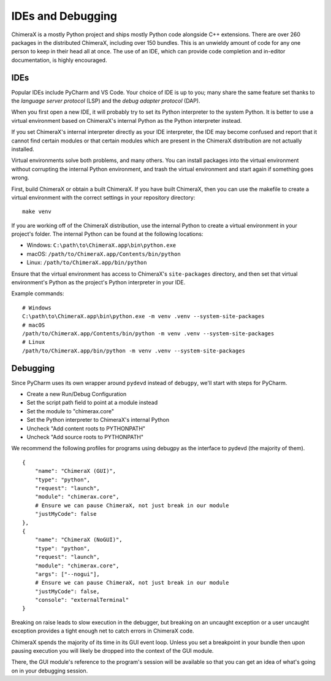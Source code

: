 ..  vim: set expandtab shiftwidth=4 softtabstop=4:

..
    === UCSF ChimeraX Copyright ===
    Copyright 2017 Regents of the University of California.
    All rights reserved.  This software provided pursuant to a
    license agreement containing restrictions on its disclosure,
    duplication and use.  For details see:
    http://www.rbvi.ucsf.edu/chimerax/docs/licensing.html
    This notice must be embedded in or attached to all copies,
    including partial copies, of the software or any revisions
    or derivations thereof.
    === UCSF ChimeraX Copyright ===

##################
IDEs and Debugging
##################
ChimeraX is a mostly Python project and ships mostly Python code alongside
C++ extensions. There are over 260 packages in the distributed ChimeraX,
including over 150 bundles. This is an unwieldy amount of code for any one
person to keep in their head all at once. The use of an IDE, which can
provide code completion and in-editor documentation, is highly encouraged.

====
IDEs
====
Popular IDEs include PyCharm and VS Code. Your choice of IDE is up to you;
many share the same feature set thanks to the *language server protocol* (LSP)
and the *debug adapter protocol* (DAP).

When you first open a new IDE, it will probably try to set its
Python interpreter to the system Python. It is better to use a virtual
environment based on ChimeraX's internal Python as the Python interpreter
instead.

If you set ChimeraX's internal interpreter directly as your IDE interpreter,
the IDE may become confused and report that it cannot find certain modules or
that certain modules which are present in the ChimeraX distribution are not
actually installed.

Virtual environments solve both problems, and many others. You can install
packages into the virtual environment without corrupting the internal Python
environment, and trash the virtual environment and start again if something
goes wrong.

First, build ChimeraX or obtain a built ChimeraX. If you have built
ChimeraX, then you can use the makefile to create a virtual environment
with the correct settings in your repository directory: ::

    make venv

If you are working off of the ChimeraX distribution, use the internal Python
to create a virtual environment in your project's folder. The internal
Python can be found at the following locations:

* Windows: ``C:\path\to\ChimeraX.app\bin\python.exe``
* macOS: ``/path/to/ChimeraX.app/Contents/bin/python``
* Linux: ``/path/to/ChimeraX.app/bin/python``

Ensure that the virtual environment has access to ChimeraX's ``site-packages``
directory, and then set that virtual environment's Python as the project's
Python interpreter in your IDE.

Example commands: ::

    # Windows
    C:\path\to\ChimeraX.app\bin\python.exe -m venv .venv --system-site-packages
    # macOS
    /path/to/ChimeraX.app/Contents/bin/python -m venv .venv --system-site-packages
    # Linux
    /path/to/ChimeraX.app/bin/python -m venv .venv --system-site-packages

=========
Debugging
=========
.. TODO: nogui debugging

Since PyCharm uses its own wrapper around ``pydevd`` instead of ``debugpy``, 
we'll start with steps for PyCharm.

* Create a new Run/Debug Configuration
* Set the script path field to point at a module instead
* Set the module to "chimerax.core"
* Set the Python interpreter to ChimeraX's internal Python
* Uncheck "Add content roots to PYTHONPATH"
* Uncheck "Add source roots to PYTHONPATH"

We recommend the following profiles for programs using debugpy as the interface
to pydevd (the majority of them). ::

    {
        "name": "ChimeraX (GUI)",
        "type": "python",
        "request": "launch",
        "module": "chimerax.core",
        # Ensure we can pause ChimeraX, not just break in our module
        "justMyCode": false
    },
    {
        "name": "ChimeraX (NoGUI)",
        "type": "python",
        "request": "launch",
        "module": "chimerax.core",
        "args": ["--nogui"],
        # Ensure we can pause ChimeraX, not just break in our module
        "justMyCode": false,
        "console": "externalTerminal"
    }

Breaking on raise leads to slow execution in the debugger, but breaking on an
uncaught exception or a user uncaught exception provides a tight enough net
to catch errors in ChimeraX code.

ChimeraX spends the majority of its time in its GUI event loop. Unless you set
a breakpoint in your bundle then upon pausing execution you will likely be dropped
into the context of the GUI module.

There, the GUI module's reference to the program's session will be available so
that you can get an idea of what's going on in your debugging session.

